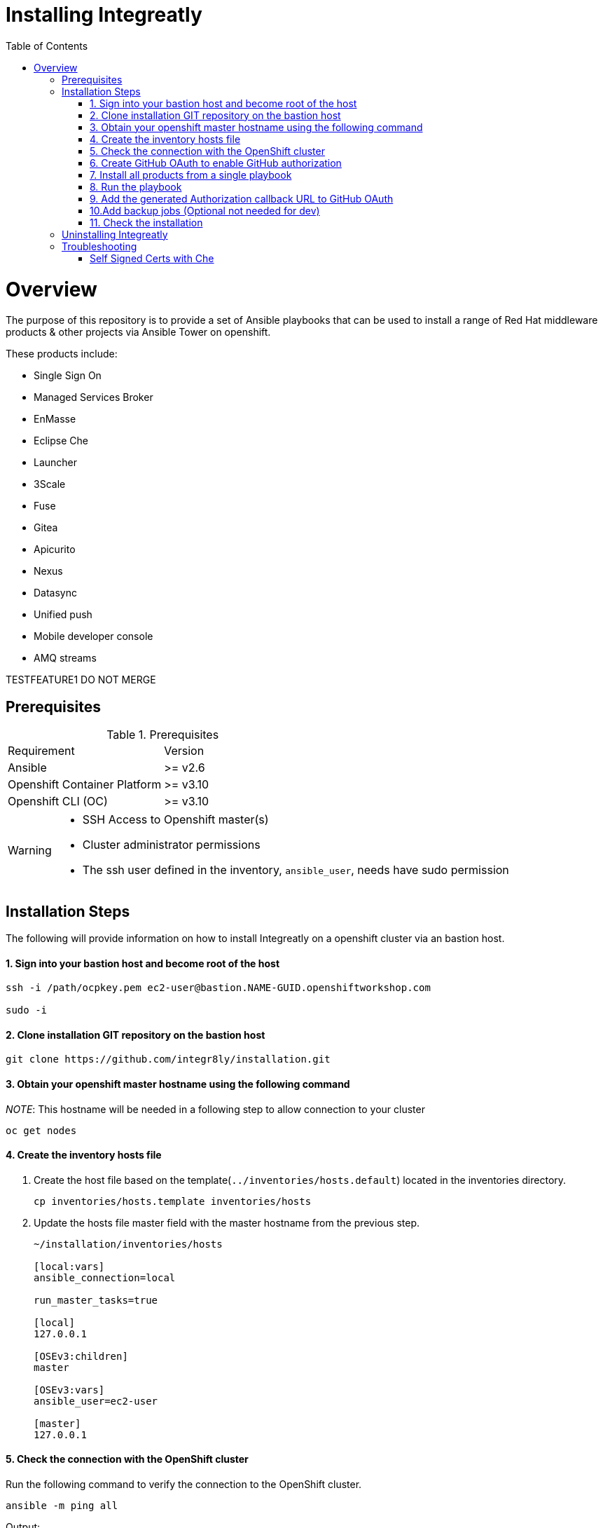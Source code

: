 ifdef::env-github[]
:tip-caption: :bulb:
:note-caption: :information_source:
:important-caption: :heavy_exclamation_mark:
:caution-caption: :fire:
:warning-caption: :warning:
endif::[]

:toc:
:toc-placement!:

= Installing Integreatly

:toc:
toc::[]

= Overview

The purpose of this repository is to provide a set of Ansible playbooks that can be used to install a range of Red Hat middleware products & other projects via Ansible Tower on openshift.

These products include:

* Single Sign On
* Managed Services Broker
* EnMasse
* Eclipse Che
* Launcher
* 3Scale
* Fuse 
* Gitea
* Apicurito
* Nexus
* Datasync
* Unified push
* Mobile developer console
* AMQ streams

TESTFEATURE1 DO NOT MERGE

== Prerequisites

.Prerequisites
|===
|Requirement |Version
|Ansible
|>= v2.6
|Openshift Container Platform
|>= v3.10
|Openshift CLI (OC)
|>= v3.10
|===


[WARNING]
====
* SSH Access to Openshift master(s)
* Cluster administrator permissions
* The ssh user defined in the inventory, `ansible_user`, needs have sudo permission
====

== Installation Steps

The following will provide information on how to install Integreatly on a openshift cluster via an bastion host.


#### 1. Sign into your bastion host and become root of the host

[source,shell]

```
ssh -i /path/ocpkey.pem ec2-user@bastion.NAME-GUID.openshiftworkshop.com

sudo -i
```


#### 2. Clone installation GIT repository on the bastion host

[source,shell]
```
git clone https://github.com/integr8ly/installation.git
```

#### 3. Obtain your openshift master hostname using the following command


__NOTE__: This hostname will be needed in a following step to allow connection to your cluster

[source,shell]

```
oc get nodes
```

#### 4. Create the inventory hosts file

. Create the host file based on the template(`../inventories/hosts.default`) located in the inventories directory.
+
[source,shell]
----
cp inventories/hosts.template inventories/hosts
----
. Update the hosts file master field with the master hostname from the previous step.
+

[source]
----
~/installation/inventories/hosts

[local:vars]
ansible_connection=local

run_master_tasks=true

[local]
127.0.0.1

[OSEv3:children]
master

[OSEv3:vars]
ansible_user=ec2-user

[master]
127.0.0.1
----


#### 5. Check the connection with the OpenShift cluster

Run the following command to verify the connection to the OpenShift cluster.
[source,shell]
```
ansible -m ping all
```

Output:

[source,shell]

```
ansible -m ping all
master.example.openshiftworkshop.com | SUCCESS => {
    "changed": false,
    "ping": "pong"
}
```

#### 6. Create GitHub OAuth to enable GitHub authorization

. Login into GitHub
. Go to `Settings >> Developer Settings >> New OAuth App`.
+
image::https://user-images.githubusercontent.com/7708031/48856646-dea13780-edae-11e8-9999-16b61dcc05ca.png[GitHub OAuth App]

. Add the following fields values
+
.Fields values descriptions
|===
|Field |Value
|Application Name
|Any value
|Home Page URL
|http://localhost
|Authorization callback URL
|http://localhost
|===
+
IMPORTANT: The callback URL is a placeholder for now and will be changed after the installation playbook is finished.

. Click on `Register Application`
. The values found in GitHub OAuth App, `Client ID` and `Client Secret`, will be needed in the next step to install Integreatly.

image::https://user-images.githubusercontent.com/7708031/48856868-7141d680-edaf-11e8-836f-4d533f8ed402.png[GitHub OAuth App Fields]


[[install-all]]
#### 7. Install all products from a single playbook

All products can be installed using the *install.yml* playbook located in the *playbooks/* directory.

Before running the installer, please consider the following variables:

.Install playbook variables
|===
| Variable | Description
| eval_self_signed_certs | Whether the OpenShift cluster uses self-signed certs or not. Defaults to `false`
| eval_threescale_enable_wildcard_route | Whether 3Scale enables wildcard routing. Defaults to `false`
| github_client_id | GitHub OAuth client ID to enable GitHub authorization for Launcher. If not defined, GitHub authorization for Launcher will be disabled
| github_client_secret | GitHub OAuth client secret to enable GitHub authorization for Launcher. If not defined, GitHub authorization for Launcher will be disabled
| prerequisites_install | Boolean var that skips the installation of system wide tools/packages that are required by the installer if set to false (needs to be set to false when running the installer in a linux container). Defaults to `true`. 
|===

Some products can be excluded from the install by setting a var. For example, setting `gitea=false` will not install gitea. Installation of individual products will not be a supported installation method with this repo. You can however write your own playbook to execute specific roles & tasks as needed.

By default Mobile Developer Services will not be installed. In order to install these services, consider the following variables.

.Install Mobile Developer Services
|===
| Variable | Description | Default Value
| mobile_security_service | Whether Mobile Security Service will be installed or not | `true`
| mdc | Whether Mobile Developer Console will be installed or not | `true`
| ups | Whether Mobile Unified Push Server will be installed or not | `true`
| datasync | Whether DataSync components will be installed or not | `true`
|===


#### 8. Run the playbook

[source,shell]
----
 ansible-playbook -i inventories/hosts playbooks/install.yml -e github_client_id=<your_client-id> -e github_client_secret=<your_client_secret>
----


====
The following flag can be used if self signed certs are used.


[source,shell]
----
-e eval_self_signed_certs=true
----
====

[TIP]
====
The following command installs Integreatly without GitHub authorization for Launcher.


[source,shell]
----
$ ansible-playbook -i inventories/hosts playbooks/install.yml
----
====



#### 9. Add the generated Authorization callback URL to GitHub OAuth

Replace the authorization callback URL previously containing a temporary localhost value with the output of the installation seen below.

[source,shell]
----
TASK [debug] *************************************************************************************************************************************************************************************************
ok: [127.0.0.1] => {
    "msg": "All services have been provisioned successfully. Please add 'https://launcher-sso-launcher.apps.example.openshiftworkshop.com/auth/realms/launcher_realm/broker/github/endpoint' as the Authorization callback URL of your GitHub OAuth Application."
}
----


image::https://user-images.githubusercontent.com/7708031/48856981-c1209d80-edaf-11e8-9d23-f550c7ec31be.png[GitHub OAuth auhotization callback URL, 640]

#### 10.Add backup jobs (Optional not needed for dev)

__NOTE__: Needs to be used in an existing integreatly cluster.

__NOTE__: Requires an existing s3 secret `s3-credentials` in the backup namespace.

Sample command:

```
ansible-playbook \
-i inventories/host \
-e 'backup_schedule="30 2 * * *"' \
-e 'backup_namespace=openshift-integreatly-backups' \
playbooks/install_backups.yml
```

Parameters:

|===
| Variable | Description | Default
| backup_version | backup-container-image tag version | defaults to the most recent backup-container-image tag
| backup_resources_location | http url to download openshift cronjob template file(s) | `https://raw.githubusercontent.com/integr8ly/backup-container-image/{{ backup_version }}/templates/openshift`
| backup_image | backup image name to use (is used together with backup_version var) | `quay.io/integreatly/backup-container:{{ backup_version }}`
| backup_schedule | the cronjob schedule for all jobs - NOTE: always encapsulate the value in quotes, example: `-e 'backup_schedule="30 2 * * *"'`| `30 2 * * *`
| backup_namespace | backup namespace name to add all cronjobs | `openshift-integreatly-backups`
|===

#### 11. Check the installation

IMPORTANT: Once the installation has finished you will no longer be able to login via the Openshift console or oc cli as the admin if there is an sso redirect in place. The new admin user is `admin@example.com` password is `Password1`

The URL for the solution explorer is `https://tutorial-web-app-webapp.apps.<domain>/` 
For example, if the master url is `https://master.example.openshiftworkshop.com/`, the web app is available at  `https://tutorial-web-app-webapp.apps.example.openshiftworkshop.com/`.

image::https://user-images.githubusercontent.com/53817495/64680924-a3bfdb80-d476-11e9-801e-08f8a28c47a8.png[integr8ly WebApp]


TIP: The project https://github.com/integr8ly/tutorial-web-app[Webapp] is responsible for the solution explorer. You can find the URL looking for the router created for this project. 


IMPORTANT: The default login credentials are `admin@example.com` / `Password1`


== Uninstalling Integreatly

Run the uninstall.yml playbook from the root of the repository:
[source,shell]
----
$ ansible-playbook -i inventories/hosts playbooks/uninstall.yml
----

By default this will delete all user-created namespaces as well, if you wish to keep these namespaces then add the following flag:
----
-e keep_namespaces=true
----

== Troubleshooting

.Message "You need to install \"jmespath\" prior to running json_query filter" is shown when the installation fails

The issue means that python version used by Ansible has not this required module. In order to fix it is required to install the missing module. Following the command to install it via `pip`.

[source,shell]
----
$ pip install jmespath
----

NOTE: The module need to be installed in the same version of python used by Ansible. Use the command `$ ansible --version` to check this path.

.Message "jsonpointer module is not available" is shown when the installation fails

The issue means that python version used by Ansible has not this required module.  In order to fix it is required to install the missing module. Following the command to install it via `pip`.

[source,shell]
----
$ pip install jsonpointer
----

Also, you might need to use the varible `ansible_python_interpreter` in the host file to fix it, for example:

[source,yum]
----
[local:vars]
ansible_connection=local
ansible_python_interpreter=python
----

TIP: The module need to be installed in the same version of python used by Ansible. Use the command `$ ansible --version` to check this path.

=== Self Signed Certs with Che
If your cluster is using a self signed (non CA) certificate, there are a couple of things that needs to be noted.

- Che will only allow the creation of one workspace when self signed certificates are used.
- When a workspace is created, the following errors may appear on the workspace:

----
Connection failed with terminal
Some error happened with terminal WebSocket connection
----

----
Failed to import project
----

- In order to solve these issues, you will need to accept the certs for all the routes that was created for that workspace. These routes are listed in the workspace deployment within the Che namespace.